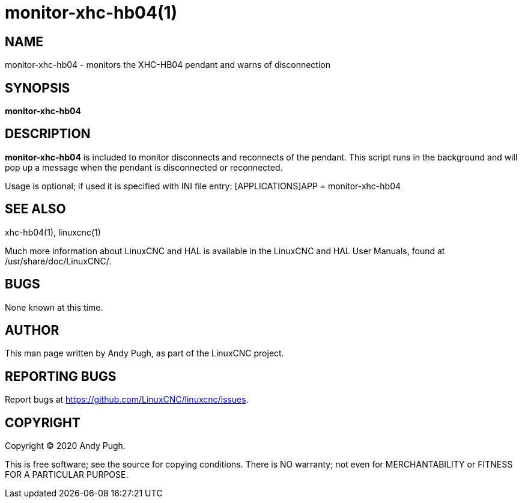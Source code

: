 = monitor-xhc-hb04(1)

== NAME

monitor-xhc-hb04 - monitors the XHC-HB04 pendant and warns of
disconnection

== SYNOPSIS

*monitor-xhc-hb04*

== DESCRIPTION

*monitor-xhc-hb04* is included to monitor disconnects and reconnects of
the pendant. This script runs in the background and will pop up a
message when the pendant is disconnected or reconnected.

Usage is optional; if used it is specified with INI file entry:
[APPLICATIONS]APP = monitor-xhc-hb04

== SEE ALSO

xhc-hb04(1), linuxcnc(1)

Much more information about LinuxCNC and HAL is available in the
LinuxCNC and HAL User Manuals, found at /usr/share/doc/LinuxCNC/.

== BUGS

None known at this time.

== AUTHOR

This man page written by Andy Pugh, as part of the LinuxCNC project.

== REPORTING BUGS

Report bugs at https://github.com/LinuxCNC/linuxcnc/issues.

== COPYRIGHT

Copyright © 2020 Andy Pugh.

This is free software; see the source for copying conditions. There is
NO warranty; not even for MERCHANTABILITY or FITNESS FOR A PARTICULAR
PURPOSE.
